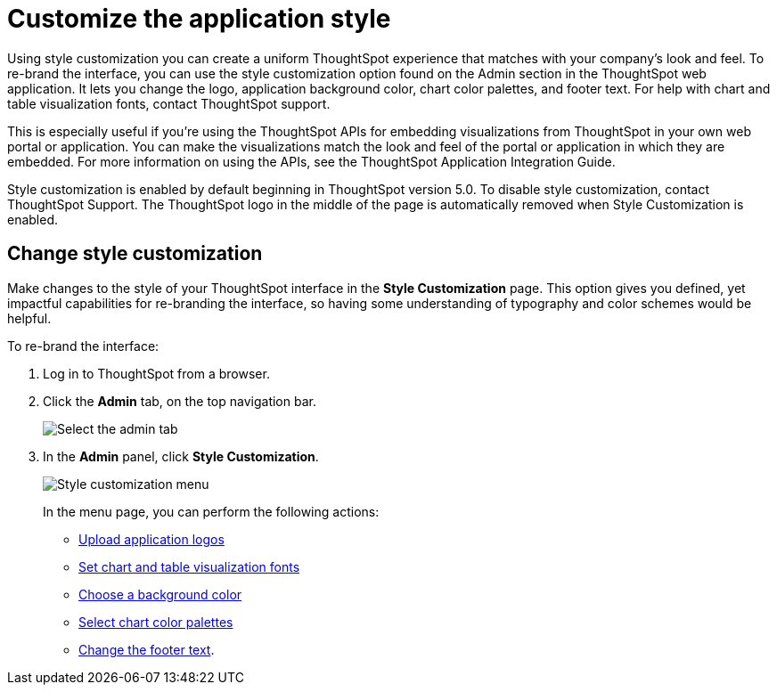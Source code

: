 = Customize the application style
:last_updated: 2/4/2020
:summary: "Style Customization allows you to change the overall style of your ThoughtSpot interface."
:sidebar: mydoc_sidebar
:permalink: /:collection/:path.html --

Using style customization you can create a uniform ThoughtSpot experience that matches with your company's look and feel.
To re-brand the interface, you can use the style customization option found on the Admin section in the ThoughtSpot web application.
It lets you change the logo, application background color, chart color palettes, and footer text.
For help with chart and table visualization fonts, contact ThoughtSpot support.

This is especially useful if you're using the ThoughtSpot APIs for embedding visualizations from ThoughtSpot in your own web portal or application.
You can make the visualizations match the look and feel of the portal or application in which they are embedded.
For more information on using the APIs, see the ThoughtSpot Application Integration Guide.

Style customization is enabled by default beginning in ThoughtSpot version 5.0.
To disable style customization, contact ThoughtSpot Support.
The ThoughtSpot logo in the middle of the page is automatically removed when Style Customization is enabled.

== Change style customization

Make changes to the style of your ThoughtSpot interface in the *Style Customization* page.
This option gives you defined, yet impactful capabilities for re-branding the interface, so having some understanding of typography and color schemes would be helpful.

To re-brand the interface:

. Log in to ThoughtSpot from a browser.
. Click the *Admin* tab, on the top navigation bar.
+
image::/images/topnavbar-admin.png[Select the admin tab]

. In the *Admin* panel, click *Style Customization*.
+
image::/images/stylecustomizationmenu.png[Style customization menu]
+
In the menu page, you can perform the following actions:

 ** xref:upload-application-logos.adoc[Upload application logos]
 ** xref:set-chart-and-table-visualization-fonts.adoc[Set chart and table visualization fonts]
 ** xref:choose-background-color.adoc[Choose a background color]
 ** xref:select-chart-color-palettes.adoc[Select chart color palettes]
 ** xref:change-the-footer-text.adoc[Change the footer text].
